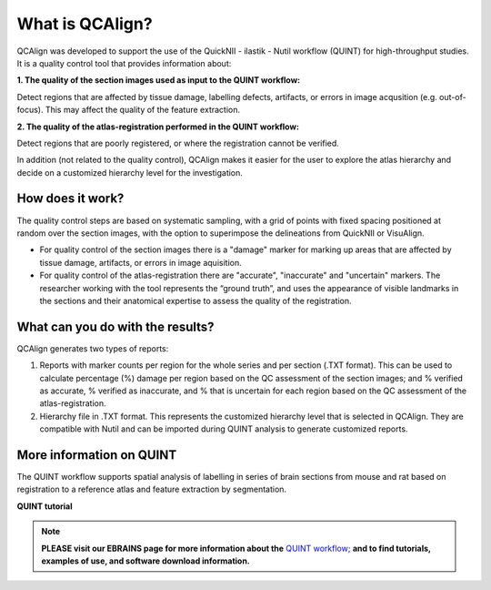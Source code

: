 **What is QCAlign?**
====================

QCAlign was developed to support the use of the QuickNII - ilastik - Nutil workflow (QUINT) for high-throughput studies. It is a quality control tool that provides information about:

**1. The quality of the section images used as input to the QUINT workflow:** 

Detect regions that are affected by tissue damage, labelling defects, artifacts, or errors in image acqusition (e.g. out-of-focus). This may affect the quality of the feature extraction. 

**2. The quality of the atlas-registration performed in the QUINT workflow:** 

Detect regions that are poorly registered, or where the registration cannot be verified. 

In addition (not related to the quality control), QCAlign makes it easier for the user to explore the atlas hierarchy and decide on a customized hierarchy level for the investigation.

**How does it work?**
---------------------

The quality control steps are based on systematic sampling, with a grid of points with fixed spacing positioned at random over the section images, with the option to superimpose the delineations from QuickNII or VisuAlign.

- For quality control of the section images there is a "damage" marker for marking up areas that are affected by tissue damage, artifacts, or errors in image aquisition. 

- For quality control of the atlas-registration there are "accurate", "inaccurate" and "uncertain" markers. The researcher working with the tool represents the “ground truth”, and uses the appearance of visible landmarks in the sections and their anatomical expertise to assess the quality of the registration. 

**What can you do with the results?**
-----------------------------------

QCAlign generates two types of reports:

1. Reports with marker counts per region for the whole series and per section (.TXT format). This can be used to calculate percentage (%) damage per region based on the QC assessment of the section images; and % verified as accurate, % verified as inaccurate, and % that is uncertain for each region based on the QC assessment of the atlas-registration.

2. Hierarchy file in .TXT format. This represents the customized hierarchy level that is selected in QCAlign. They are compatible with Nutil and can be imported during QUINT analysis to generate customized reports. 


**More information on QUINT**
-----------------------------

The QUINT workflow supports spatial analysis of labelling in series of brain sections from mouse and rat based on registration to a reference atlas and feature extraction by segmentation. 

**QUINT tutorial**

.. raw:: html

   <iframe width="560" height="315" src="https://www.youtube.com/embed/n-gQigcGMJ0" title="YouTube video player" frameborder="0" allow="accelerometer; autoplay; clipboard-write; encrypted-media; gyroscope; picture-in-picture" allowfullscreen></iframe>

.. note::
    **PLEASE visit our EBRAINS page for more information about the** `QUINT workflow; <https://ebrains.eu/service/quint/>`_ **and to find tutorials, examples of use, and software download information.**


